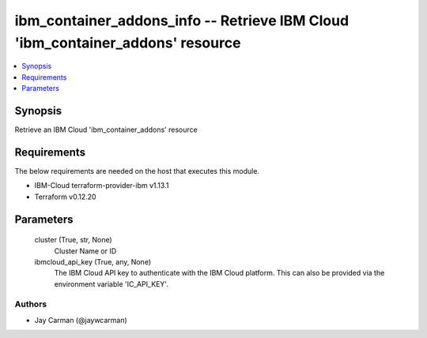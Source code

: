 
ibm_container_addons_info -- Retrieve IBM Cloud 'ibm_container_addons' resource
===============================================================================

.. contents::
   :local:
   :depth: 1


Synopsis
--------

Retrieve an IBM Cloud 'ibm_container_addons' resource



Requirements
------------
The below requirements are needed on the host that executes this module.

- IBM-Cloud terraform-provider-ibm v1.13.1
- Terraform v0.12.20



Parameters
----------

  cluster (True, str, None)
    Cluster Name or ID


  ibmcloud_api_key (True, any, None)
    The IBM Cloud API key to authenticate with the IBM Cloud platform. This can also be provided via the environment variable 'IC_API_KEY'.













Authors
~~~~~~~

- Jay Carman (@jaywcarman)

